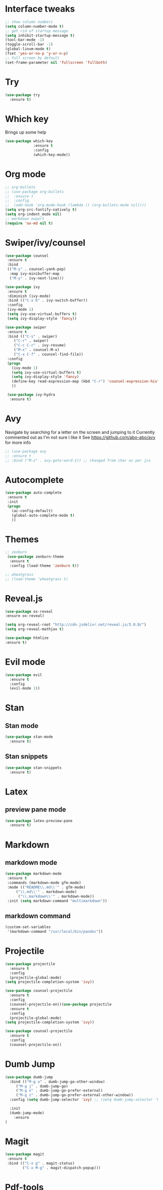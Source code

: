 #+ STARTUP: overview

* Interface tweaks
#+BEGIN_SRC emacs-lisp
;; show column numbers
(setq column-number-mode t)
;; get rid of startup message
(setq inhibit-startup-message t)
(tool-bar-mode -1)
(toggle-scroll-bar -1)
(global-linum-mode t)
(fset 'yes-or-no-p 'y-or-n-p)
;; full screen by default
(set-frame-parameter nil 'fullscreen 'fullboth)
#+END_SRC

#+RESULTS:
: y-or-n-p

* Try
#+BEGIN_SRC emacs-lisp
(use-package try
  :ensure t)
#+END_SRC

* Which key
Brings up some help
#+BEGIN_SRC emacs-lisp
(use-package which-key
             :ensure t
             :config
             (which-key-mode))
#+END_SRC

* Org mode
#+BEGIN_SRC emacs-lisp
;; org-bullets
;; (use-package org-bullets
;;  :ensure t
;;  :config
;;  (add-hook 'org-mode-hook (lambda () (org-bullets-mode nil))))
(setq org-src-fontify-natively t)
(setq org-indent_mode nil)
;; markdown export
(require 'ox-md nil t)
#+END_SRC

#+RESULTS:
: t

* Swiper/ivy/counsel
#+BEGIN_SRC emacs-lisp
 (use-package counsel
  :ensure t
  :bind
  (("M-y" . counsel-yank-pop)
   :map ivy-minibuffer-map
   ("M-y" . ivy-next-line)))

 (use-package ivy
  :ensure t
  :diminish (ivy-mode)
  :bind (("C-x b" . ivy-switch-buffer))
  :config
  (ivy-mode 1)
  (setq ivy-use-virtual-buffers t)
  (setq ivy-display-style 'fancy))

 (use-package swiper
  :ensure t
  :bind (("C-s" . swiper)
	 ("C-r" . swiper)
	 ("C-c C-r" . ivy-resume)
	 ("M-x" . counsel-M-x)
	 ("C-x C-f" . counsel-find-file))
  :config
  (progn
    (ivy-mode 1)
    (setq ivy-use-virtual-buffers t)
    (setq ivy-display-style 'fancy)
    (define-key read-expression-map (kbd "C-r") 'counsel-expression-history)
    ))

  (use-package ivy-hydra
   :ensure t)
  #+END_SRC

* Avy
  Navigate by searching for a letter on the screen and jumping to it
  Currently commented out as I'm not sure I like it
  See https://github.com/abo-abo/avy for more info
  #+BEGIN_SRC emacs-lisp
  ;; (use-package avy
  ;; :ensure t
  ;; :bind ("M-s" . avy-goto-word-1)) ;; changed from char as per jcs
  #+END_SRC

* Autocomplete
  #+BEGIN_SRC emacs-lisp
 (use-package auto-complete
  :ensure t
  :init
  (progn
    (ac-config-default)
    (global-auto-complete-mode t)
    ))
  #+END_SRC
* Themes
#+BEGIN_SRC emacs-lisp
;; zenburn
 (use-package zenburn-theme
  :ensure t
  :config (load-theme 'zenburn t))

;; wheatgrass
;; (load-theme 'wheatgrass t)
#+END_SRC
* Reveal.js
#+BEGIN_SRC emacs-lisp
(use-package ox-reveal
:ensure ox-reveal)

(setq org-reveal-root "http://cdn.jsdelivr.net/reveal.js/3.0.0/")
(setq org-reveal-mathjax t)

(use-package htmlize
:ensure t)
#+END_SRC

* Evil mode
#+BEGIN_SRC emacs-lisp
(use-package evil
  :ensure t
  :config
  (evil-mode 1))
#+END_SRC

#+RESULTS:
: t

* Stan
** Stan mode
   #+BEGIN_SRC emacs-lisp
   (use-package stan-mode
     :ensure t)
   #+END_SRC
** Stan snippets
   #+BEGIN_SRC emacs-lisp
   (use-package stan-snippets
     :ensure t)
   #+END_SRC

* Latex 
** preview pane mode
   #+BEGIN_SRC emacs-lisp
   (use-package latex-preview-pane
     :ensure t)
   #+END_SRC
* Markdown
** markdown mode
   #+BEGIN_SRC emacs-lisp
   (use-package markdown-mode
    :ensure t
    :commands (markdown-mode gfm-mode)
    :mode (("README\\.md\\'" . gfm-mode)
	    ("\\.md\\'" . markdown-mode)
         ("\\.markdown\\'" . markdown-mode))
    :init (setq markdown-command "multimarkdown"))
   #+END_SRC
** markdown command
   #+BEGIN_SRC emacs-lisp
   (custom-set-variables
    '(markdown-command "/usr/local/bin/pandoc"))
   #+END_SRC
   #+RESULTS:
* Projectile
#+BEGIN_SRC emacs-lisp
(use-package projectile
  :ensure t
  :config
  (projectile-global-mode)
(setq projectile-completion-system 'ivy))

(use-package counsel-projectile
  :ensure t
  :config
  (counsel-projectile-on))(use-package projectile
  :ensure t
  :config
  (projectile-global-mode)
(setq projectile-completion-system 'ivy))

(use-package counsel-projectile
  :ensure t
  :config
  (counsel-projectile-on))

#+END_SRC
* Dumb Jump
#+BEGIN_SRC emacs-lisp
(use-package dumb-jump
  :bind (("M-g o" . dumb-jump-go-other-window)
	 ("M-g j" . dumb-jump-go)
	 ("M-g x" . dumb-jump-go-prefer-external)
	 ("M-g z" . dumb-jump-go-prefer-external-other-window))
  :config (setq dumb-jump-selector 'ivy) ;; (setq dumb-jump-selector 'helm)

  :init
  (dumb-jump-mode)
    :ensure
)
#+END_SRC
* Magit
   #+BEGIN_SRC emacs-lisp
   (use-package magit
    :ensure t
    :bind (("C-x g" . magit-status)
           ("C-x M-g" . magit-dispatch-popup)))
   #+END_SRC
* Pdf-tools
#+BEGIN_SRC emacs-lisp
;;; Install epdfinfo via 'brew install pdf-tools' and then install the
;;; pdf-tools elisp via the use-package below. To upgrade the epdfinfo
;;; server, just do 'brew upgrade pdf-tools' prior to upgrading to newest
;;; pdf-tools package using Emacs package system. If things get messed
;;; up, just do 'brew uninstall pdf-tools', wipe out the elpa
;;; pdf-tools package and reinstall both as at the start.
(use-package pdf-tools
  :ensure t
  :config
  (custom-set-variables
    '(pdf-tools-handle-upgrades nil)) ; Use brew upgrade pdf-tools instead.
  (setq pdf-info-epdfinfo-program "/usr/local/bin/epdfinfo"))
(pdf-tools-install)

#+END_SRC
* ivy-bibtex
#+BEGIN_SRC emacs-lisp
(use-package ivy-bibtex
  :ensure t
  :bind (("M-i" . ivy-bibtex))
  :config
  (setq bibtex-completion-bibliography "/Users/teddy/Reading/bibliography.bib")
  (setq bibtex-completion-pdf-field "File")
  (setq bibtex-completion-library-path "/Users/teddy/Reading/pdf")
  (setq bibtex-completion-notes-path "/Users/teddy/Writing/notes/reading_notes.org"))

#+END_SRC
